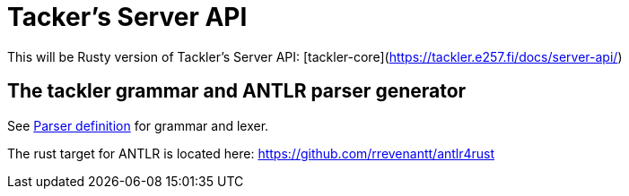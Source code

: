 = Tacker's Server API

This will be Rusty version of Tackler's Server API: [tackler-core](https://tackler.e257.fi/docs/server-api/)

== The tackler grammar and ANTLR parser generator

See link:./tackler-core/src/parser/txn_antlr/readme.adoc[Parser definition] for grammar and lexer.

The rust target for ANTLR is located here: https://github.com/rrevenantt/antlr4rust

